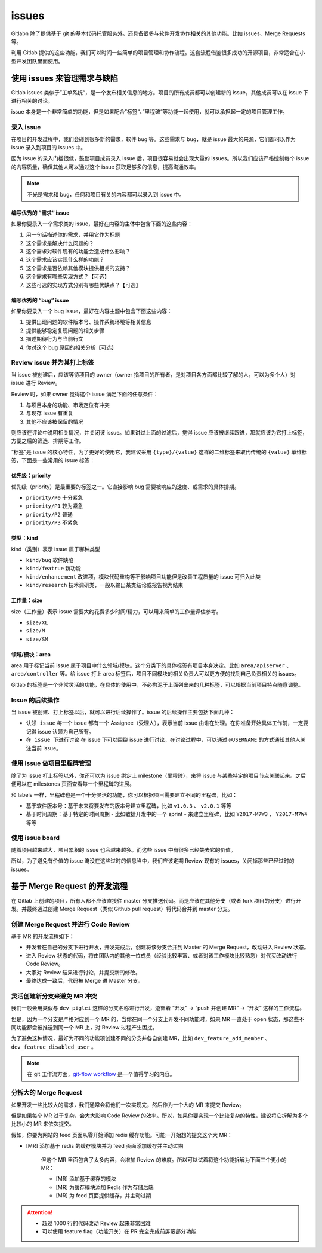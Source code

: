issues
++++++++++

Gitlabn 除了提供基于 git 的基本代码托管服务外。还具备很多与软件开发协作相关的其他功能。比如 issues、Merge Requests 等。

利用 Gitlab 提供的这些功能，我们可以时间一些简单的项目管理和协作流程。这套流程借鉴很多成功的开源项目，非常适合在小型开发团队里面使用。


使用 issues 来管理需求与缺陷
"""""""""""""""""""""""""""""

Gitlab issues 类似于”工单系统“，是一个发布相关信息的地方。项目的所有成员都可以创建新的 issue，其他成员可以在 issue 下进行相关的讨论。

issue 本身是一个非常简单的功能，但是如果配合”标签“、”里程碑“等功能一起使用，就可以承担起一定的项目管理工作。

录入 issue
''''''''''''

在项目的开发过程中，我们会碰到很多新的需求，软件 bug 等。这些需求与 bug，就是 issue 最大的来源，它们都可以作为 issue 录入到项目的 issues 中。

因为 issue 的录入门槛很低，鼓励项目成员录入 issue 后，项目很容易就会出现大量的 issues。所以我们应该严格控制每个 issue 的内容质量，确保其他人可以通过这个 issue 获取足够多的信息，提高沟通效率。
 
.. note:: 

    不光是需求和 bug，任何和项目有关的内容都可以录入到 issue 中。

编写优秀的 ”需求“ issue
*************************

如果你要录入一个需求类的 issue，最好在内容的主体中包含下面的这些内容：

1. 用一句话描述你的需求，并用它作为标题
2. 这个需求是解决什么问题的？
3. 这个需求对软件现有的功能会造成什么影响？
4. 这个需求应该实现什么样的功能？
5. 这个需求是否依赖其他模块提供相关的支持？
6. 这个需求有哪些实现方式？【可选】
7. 这些可选的实现方式分别有哪些优缺点？【可选】

编写优秀的 “bug” issue 
***********************

如果你要录入一个 bug issue，最好在内容主题中包含下面这些内容：

1. 提供出现问题的软件版本号、操作系统环境等相关信息
2. 提供能够稳定复现问题的相关步骤
3. 描述期待行为与当前行文
4. 你对这个 bug 原因的相关分析【可选】

Review issue 并为其打上标签
'''''''''''''''''''''''''''''

当 issue 被创建后，应该等待项目的 owner（owner 指项目的所有者，是对项目各方面都比较了解的人，可以为多个人）对 issue 进行 Review。

Review 时，如果 owner 觉得这个 issue 满足下面的任意条件：

1. 与项目本身的功能、市场定位有冲突
2. 与现存 issue 有重复
3. 其他不应该被保留的情况

则应该在评论中说明相关情况，并关闭该 issue。如果讲过上面的过滤后，觉得 issue 应该被继续跟进，那就应该为它打上标签，方便之后的筛选、排期等工作。

“标签”是 issue 的核心特性，为了更好的使用它，我建议采用 ``{type}/{value}`` 这样的二维标签来取代传统的 ``{value}`` 单维标签，下面是一些常用的 issue 标签：

优先级：priority
******************

优先级（priority）是最重要的标签之一。它直接影响 bug 需要被响应的速度、或需求的具体排期。

* ``priority/P0`` 十分紧急
* ``priority/P1`` 较为紧急
* ``priority/P2`` 普通
* ``priority/P3`` 不紧急

类型：kind
************

kind（类别）表示 issue 属于哪种类型

* ``kind/bug`` 软件缺陷
* ``kind/featrue`` 新功能
* ``kind/enhancement`` 改进项，模块代码重构等不影响项目功能但是改善工程质量的 issue 可归入此类
* ``kind/research`` 技术调研类，一般以输出某类结论或报告视为结束

工作量：size
**************

size（工作量）表示 issue 需要大约花费多少时间/精力，可以用来简单的工作量评估参考。

* ``size/XL``
* ``size/M``
* ``size/SM``

领域/模块：area
*******************

area 用于标记当前 issue 属于项目中什么领域/模块。这个分类下的具体标签有项目本身决定。比如 ``area/apiserver`` 、 ``area/controller`` 等。给 issue 打上 area 标签后，项目不同模块的相关负责人可以更方便的找到自己负责相关的 issues。

Gitlab 的标签是一个非常灵活的功能，在具体的使用中，不必拘泥于上面列出来的几种标签，可以根据当前项目特点随意调整。

Issue 的后续操作
'''''''''''''''''

当 issue 被创建、打上标签以后，就可以进行后续操作了。issue 的后续操作主要包括下面几种：

* ``认领 issue`` 每一个 issue 都有一个 Assignee（受理人），表示当前 issue 由谁在处理。在你准备开始具体工作前，一定要记得 issue 认领为自己所有。

* ``在 issue 下进行讨论`` 在 issue 下可以围绕 issue 进行讨论，在讨论过程中，可以通过 ``@USERNAME`` 的方式通知其他人关注当前 issue。

使用 issue 做项目里程碑管理
'''''''''''''''''''''''''''''

除了为 issue 打上标签以外，你还可以为 issue 绑定上 milestone（里程碑），来将 issue 与某些特定的项目节点关联起来。之后便可以在 milestones 页面查看每一个里程碑的进展。

和 labels 一样，里程碑也是一个十分灵活的功能，你可以根据项目需要建立不同的里程碑，比如：

* ``基于软件版本号``：基于未来将要发布的版本号建立里程碑，比如 ``v1.0.3`` 、 ``v2.0.1`` 等等
* ``基于时间周期``：基于特定的时间周期 - 比如敏捷开发中的一个 sprint - 来建立里程碑，比如 ``Y2017-M7W3`` 、 ``Y2017-M7W4`` 等等

使用 issue board
'''''''''''''''''''

随着项目越来越大，项目累积的 issue 也会越来越多。而这些 issue 中有很多已经失去它的价值。

所以，为了避免有价值的 issue 淹没在这些过时的信息当中，我们应该定期 Review 现有的 issues，关闭掉那些已经过时的 issues。

基于 Merge Request 的开发流程
"""""""""""""""""""""""""""""

在 Gitlab 上创建的项目，所有人都不应该直接往 master 分支推送代码。而是应该在其他分支（或者 fork 项目的分支）进行开发。并最终通过创建 Merge Request（类似 Github pull request）将代码合并到 master 分支。

创建 Merge Request 并进行 Code Review
''''''''''''''''''''''''''''''''''''''

基于 MR 的开发流程如下：

* 开发者在自己的分支下进行开发，开发完成后，创建将该分支合并到 Master 的 Merge Request，改动进入 Review 状态。
* 进入 Review 状态的代码，将由团队内的其他一位成员（经验比较丰富、或者对该工作模块比较熟悉）对代买改动进行 Code Review。
* 大家对 Review 结果进行讨论，并提交新的修改。
* 最终达成一致后，代码被 Merge 进 Master 分支。

灵活创建新分支来避免 MR 冲突
'''''''''''''''''''''''''''''''''

我们一般会用类似与 ``dev_piglei`` 这样的分支名称进行开发，遵循着 “开发” -> “push 并创建 MR” -> “开发” 这样的工作流程。

但是，因为一个分支是严格对应到一个 MR 的，当你在同一个分支上开发不同功能时，如果 MR 一直处于 open 状态，那这些不同功能都会被推送到同一个 MR 上，对 Review 过程产生困扰。

为了避免这种情况，最好为不同的功能项创建不同的分支并各自创建 MR，比如
``dev_feature_add_member`` 、 ``dev_featrue_disabled_user`` 。

.. note:: 

    在 git 工作流方面，`git-flow workflow <https://www.atlassian.com/git/tutorials/comparing-workflows/gitflow-workflow>`_ 是一个值得学习的内容。

分拆大的 Merge Request
'''''''''''''''''''''''''

如果开发一些比较大的需求，我们通常会将他们一次实现完，然后作为一个大的 MR 来提交 Review。

但是如果每个 MR 过于复杂，会大大影响 Code Review 的效率。所以，如果你要实现一个比较复杂的特性，建议将它拆解为多个比较小的 MR 来依次提交。

假如，你要为网站的 feed 页面从零开始添加 redis 缓存功能。可能一开始想的提交这个大 MR：

* [MR] 添加基于 redis 的缓存模块并为 feed 页面添加缓存并主动过期

    但这个 MR 里面包含了太多内容，会增加 Review 的难度。所以可以试着将这个功能拆解为下面三个更小的 MR：

    * [MR] 添加基于缓存的模块
    * [MR] 为缓存模块添加 Redis 作为存储后端
    * [MR] 为 feed 页面提供缓存，并主动过期

.. attention::

    * 超过 1000 行的代码改动 Review 起来非常困难
    * 可以使用 feature flag（功能开关）在 PR 完全完成前屏蔽部分功能